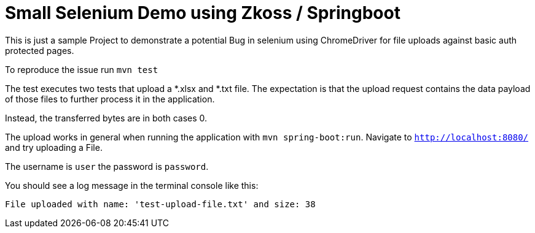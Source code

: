 = Small Selenium Demo using Zkoss / Springboot

This is just a sample Project to demonstrate a potential Bug in selenium
using ChromeDriver for file uploads against basic auth protected pages.

To reproduce the issue run `mvn test`

The test executes two tests that upload a *.xlsx and *.txt file.
The expectation is that the upload request contains the data payload of those files
to further process it in the application.

Instead, the transferred bytes are in both cases 0.

The upload works in general when running the application with `mvn spring-boot:run`.
Navigate to `http://localhost:8080/` and try uploading a File.

The username is `user` the password is `password`.

You should see a log message in the terminal console like this:

`File uploaded with name: 'test-upload-file.txt' and size: 38`




